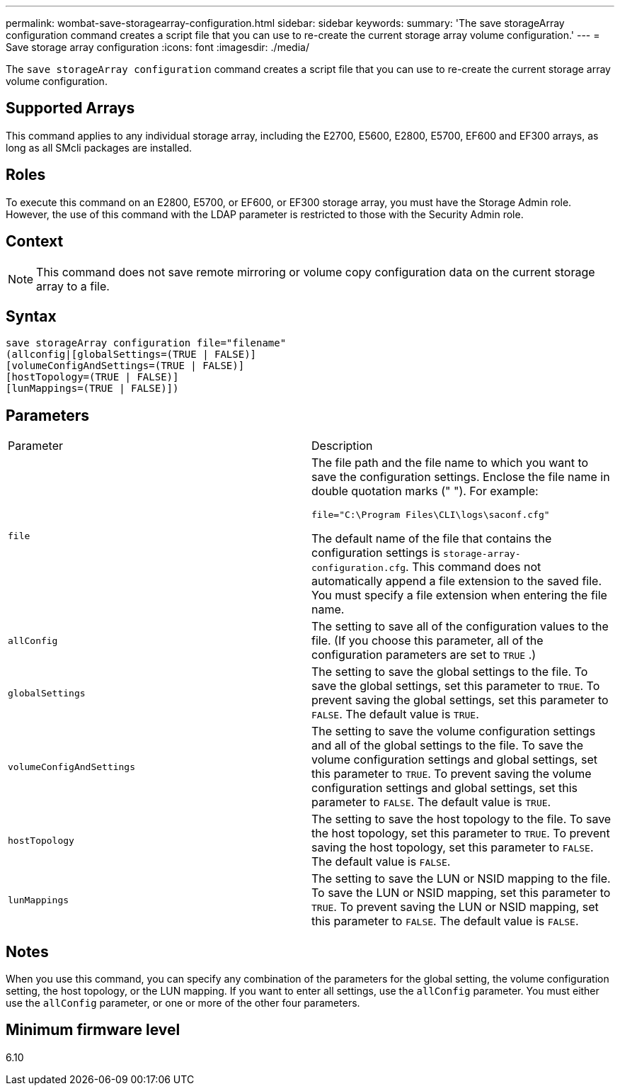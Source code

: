 ---
permalink: wombat-save-storagearray-configuration.html
sidebar: sidebar
keywords: 
summary: 'The save storageArray configuration command creates a script file that you can use to re-create the current storage array volume configuration.'
---
= Save storage array configuration
:icons: font
:imagesdir: ./media/

[.lead]
The `save storageArray configuration` command creates a script file that you can use to re-create the current storage array volume configuration.

== Supported Arrays

This command applies to any individual storage array, including the E2700, E5600, E2800, E5700, EF600 and EF300 arrays, as long as all SMcli packages are installed.

== Roles

To execute this command on an E2800, E5700, or EF600, or EF300 storage array, you must have the Storage Admin role. However, the use of this command with the LDAP parameter is restricted to those with the Security Admin role.

== Context

[NOTE]
====
This command does not save remote mirroring or volume copy configuration data on the current storage array to a file.
====

== Syntax

----
save storageArray configuration file="filename"
(allconfig|[globalSettings=(TRUE | FALSE)]
[volumeConfigAndSettings=(TRUE | FALSE)]
[hostTopology=(TRUE | FALSE)]
[lunMappings=(TRUE | FALSE)])
----

== Parameters

|===
| Parameter| Description
a|
`file`
a|
The file path and the file name to which you want to save the configuration settings. Enclose the file name in double quotation marks (" "). For example:

`file="C:\Program Files\CLI\logs\saconf.cfg"`

The default name of the file that contains the configuration settings is `storage-array-configuration.cfg`. This command does not automatically append a file extension to the saved file. You must specify a file extension when entering the file name.

a|
`allConfig`
a|
The setting to save all of the configuration values to the file. (If you choose this parameter, all of the configuration parameters are set to `TRUE` .)
a|
`globalSettings`
a|
The setting to save the global settings to the file. To save the global settings, set this parameter to `TRUE`. To prevent saving the global settings, set this parameter to `FALSE`. The default value is `TRUE`.
a|
`volumeConfigAndSettings`
a|
The setting to save the volume configuration settings and all of the global settings to the file. To save the volume configuration settings and global settings, set this parameter to `TRUE`. To prevent saving the volume configuration settings and global settings, set this parameter to `FALSE`. The default value is `TRUE`.
a|
`hostTopology`
a|
The setting to save the host topology to the file. To save the host topology, set this parameter to `TRUE`. To prevent saving the host topology, set this parameter to `FALSE`. The default value is `FALSE`.
a|
`lunMappings`
a|
The setting to save the LUN or NSID mapping to the file. To save the LUN or NSID mapping, set this parameter to `TRUE`. To prevent saving the LUN or NSID mapping, set this parameter to `FALSE`. The default value is `FALSE`.
|===

== Notes

When you use this command, you can specify any combination of the parameters for the global setting, the volume configuration setting, the host topology, or the LUN mapping. If you want to enter all settings, use the `allConfig` parameter. You must either use the `allConfig` parameter, or one or more of the other four parameters.

== Minimum firmware level

6.10
